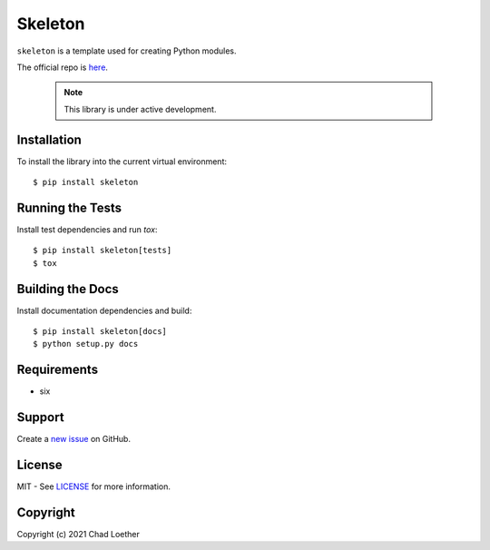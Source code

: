 ..
  https://docutils.sourceforge.io/docs/user/rst/quickref.html
  https://github.com/adam-p/markdown-here/wiki/Markdown-Cheatsheet

Skeleton
========

``skeleton`` is a template used for creating Python modules.

The official repo is `here`_.

  .. note:: This library is under active development.

Installation
------------
To install the library into the current virtual environment::

    $ pip install skeleton

Running the Tests
-----------------
Install test dependencies and run `tox`::

    $ pip install skeleton[tests]
    $ tox

Building the Docs
-----------------
Install documentation dependencies and build::

    $ pip install skeleton[docs]
    $ python setup.py docs

Requirements
------------
- six

Support
-------
Create a `new issue`_ on GitHub.

License
-------
MIT - See `LICENSE`_ for more information.

Copyright
---------
Copyright (c) 2021 Chad Loether

.. _here: https://github.com/cloether/skeleton
.. _new issue: https://github.com/cloether/skeleton/issues/new
.. _LICENSE: https://github.com/cloether/skeleton/blob/master/LICENSE.txt

